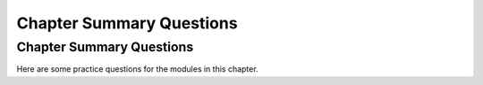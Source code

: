 .. This file is part of the OpenDSA eTextbook project. See
.. http://opendsa.org for more details.
.. Copyright (c) 2012-2020 by the OpenDSA Project Contributors, and
.. distributed under an MIT open source license.

.. avmetadata::
   :author: Cliff Shaffer
   :requires: set notation; relations; factorial; permuation; modulus; logarithms; summation; recurrence; induction proofs; estimation
   :topic: Math Background
   :keyword: Math Background


Chapter Summary Questions
=========================

Chapter Summary Questions
-------------------------

Here are some practice questions for the modules in this chapter.

.. avembed:: Exercises/Background/MathBgSumm.html ka
   :long_name: Math Background Summary Questions
   :keyword: Math Background
